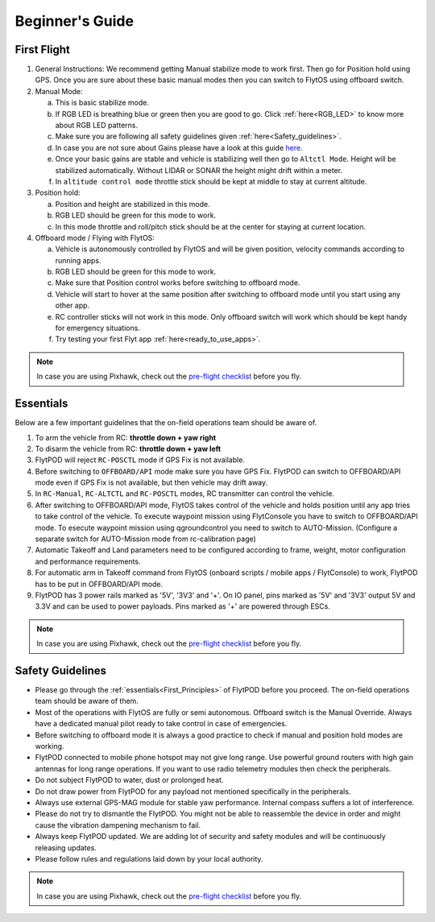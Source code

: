 
Beginner's Guide
================

.. _First_Flight:

First Flight
------------

1. General Instructions: We recommend getting Manual stabilize mode to work first. Then go for Position hold using GPS. Once you are sure about these basic manual modes then you can switch to FlytOS using offboard switch.

2. Manual Mode:

   a. This is basic stabilize mode.
   b. If RGB LED is breathing blue or green then you are good to go. Click :ref:`here<RGB_LED>` to know more about RGB LED patterns.
   c. Make sure you are following all safety guidelines given :ref:`here<Safety_guidelines>`.
   d. In case you are not sure about Gains please have a look at this guide `here <http://px4.io/docs/multicopter-pid-tuning-guide/>`_.
   e. Once your basic gains are stable and vehicle is stabilizing well then go to ``Altctl Mode``. Height will be stabilized automatically. Without LIDAR or SONAR the height might drift within a meter.
   f. In ``altitude control mode`` throttle stick should be kept at middle to stay at current altitude.

3. Position hold:

   a. Position and height are stabilized in this mode.
   b. RGB LED should be green for this mode to work.
   c. In this mode throttle and roll/pitch stick should be at the center for staying at current location.

4. Offboard mode / Flying with FlytOS:

   a. Vehicle is autonomously controlled by FlytOS and will be given position, velocity commands according to running apps.
   b. RGB LED should be green for this mode to work.
   c. Make sure that Position control works before switching to offboard mode.
   d. Vehicle will start to hover at the same position after switching to offboard mode until you start using any other app.
   e. RC controller sticks will not work in this mode. Only offboard switch will work which should be kept handy for emergency situations.
   f. Try testing your first Flyt app :ref:`here<ready_to_use_apps>`.

.. note:: In case you are using Pixhawk, check out the `pre-flight checklist <http://ardupilot.org/copter/docs/flying-arducopter.html>`_ before you fly.

.. _First_Principles:

Essentials
----------

Below are a few important guidelines that the on-field operations team should be aware of.

1. To arm the vehicle from RC: **throttle down + yaw right**

2. To disarm the vehicle from RC: **throttle down + yaw left**

3. FlytPOD will reject ``RC-POSCTL`` mode if GPS Fix is not available.

4. Before switching to ``OFFBOARD/API`` mode make sure you have GPS Fix. FlytPOD can switch to OFFBOARD/API mode even if GPS Fix is not available, but then vehicle may drift away.

5. In ``RC-Manual``, ``RC-ALTCTL`` and ``RC-POSCTL`` modes, RC transmitter can control the vehicle.

6. After switching to OFFBOARD/API mode, FlytOS takes control of the vehicle and holds position until any app tries to take control of the vehicle. To execute waypoint mission using FlytConsole you have to switch to OFFBOARD/API mode. To esecute waypoint mission using qgroundcontrol you need to switch to AUTO-Mission. (Configure a separate switch for AUTO-Mission mode from rc-calibration page)

7. Automatic Takeoff and Land parameters need to be configured according to frame, weight, motor configuration and performance requirements.

8. For automatic arm in Takeoff command from FlytOS (onboard scripts / mobile apps / FlytConsole) to work, FlytPOD has to be put in OFFBOARD/API mode.

9. FlytPOD has 3 power rails marked as '5V', '3V3' and '+'. On IO panel, pins marked as '5V' and '3V3' output 5V and 3.3V and can be used to power payloads. Pins marked as '+' are powered through ESCs.

.. note:: In case you are using Pixhawk, check out the `pre-flight checklist <http://ardupilot.org/copter/docs/flying-arducopter.html>`_ before you fly.

.. First principles:

.. FlytPOD can be powered through main power connector only. ESC can not supply power to flytpod. However on back io panel pins marked with '+' are given for powering payloads with ESC 5V output. e.g. RC receiver, lidar, etc. 
 
.. _Safety_guidelines:  

Safety Guidelines
-----------------



.. 1 Read the first principles of flyt. The on-field operations team should be aware of them.
.. 2 Do not draw power from flytpod for any payload unless and until mentioned specifically in Peripherals.
.. 3 Most of the operations with Flyt are fully or semi autonomous. Offboard switch is the Manual Override. Always have a dedicated manual pilot ready to take control in case of emergency.
.. 4 Please follow rules and regulations laid down by your local authority.
.. 5 During flying it is always a good practise to check first, if manual and position hold modes are working, before your switch to offboard mode.
.. 6 Please dont try to dismantle the flytPOD. You might not be able to put the things back in order and might cause the vibration dampening mechanism to fail. 
.. 7 Flytpod connected to mobile phone hotspot may not give long range. Use powerful ground routers with high gain antennas for long range operations. If you want to use radio telemetry modules then check peripherals.
.. 8 Do not subject FlytPOD to water, dust, prolonged heat. 
.. 9 Always use external GPS-MAG module for stable yaw performance. Internal compass suffers a lot of interference.
.. 10 Always keep FlytPOD updated. We are adding lot of security and safety modules and will be continuously releasing updates.
.. 11 





* Please go through the :ref:`essentials<First_Principles>` of FlytPOD before you proceed. The on-field operations team should be aware of them.
* Most of the operations with FlytOS are fully or semi autonomous. Offboard switch is the Manual Override. Always have a dedicated manual pilot ready to take control in case of emergencies.
* Before switching to offboard mode it is always a good practice to check if manual and position hold modes are working.
* FlytPOD connected to mobile phone hotspot may not give long range. Use powerful ground routers with high gain antennas for long range operations. If you want to use radio telemetry modules then check the peripherals.
* Do not subject FlytPOD to water, dust or prolonged heat.
* Do not draw power from FlytPOD for any payload not mentioned specifically in the peripherals.
* Always use external GPS-MAG module for stable yaw performance. Internal compass suffers a lot of interference.
* Please do not try to dismantle the FlytPOD. You might not be able to reassemble the device in order and might cause the vibration dampening mechanism to fail.
* Always keep FlytPOD updated. We are adding lot of security and safety modules and will be continuously releasing updates.
* Please follow rules and regulations laid down by your local authority.

.. note:: In case you are using Pixhawk, check out the `pre-flight checklist <http://ardupilot.org/copter/docs/flying-arducopter.html>`_ before you fly.



